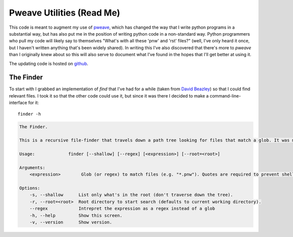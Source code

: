 Pweave Utilities (Read Me)
==========================


This code is meant to augment my use of `pweave <https://pypi.python.org/pypi/Pweave>`_, which has changed the way that I write python programs in a substantial way, but has also put me in the position of writing python code in a non-standard way. Python programmers who pull my code will likely say to themselves "What's with all these 'pnw' and 'rst' files?" (well, I've only heard it once, but I haven't written anything that's been widely shared). In writing this I've also discovered that there's more to *pweave* than I originally knew about so this will also serve to document what I've found in the hopes that I'll get better at using it.

The updating code is hosted on `github <https://github.com/rsnakamura/pweaveutilities>`_.

The Finder
----------

To start with I grabbed an implementation of `find` that I've had for a while (taken from `David Beazley <http://www.dabeaz.com/generators/>`_) so that I could find relevant files. I took it so that the other code could use it, but since it was there I decided to make a command-line-interface for it::

   finder -h


.. code::

    The Finder.
    
    This is a recursive file-finder that travels down a path tree looking for files that match a glob. It was meant to be used by other code, but I thought it might be useful.
    
    Usage:             finder [--shallow] [--regex] [<expression>] [--root=<root>]
    
    Arguments:    
        <expression>        Glob (or regex) to match files (e.g. "*.pnw"). Quotes are required to prevent shell-expansion.
    
    Options:
        -s, --shallow      List only what's in the root (don't traverse down the tree).
        -r, --root=<root>  Root directory to start search (defaults to current working directory).
        --regex            Intrepret the expression as a regex instead of a glob
        -h, --help         Show this screen.
        -v, --version      Show version.
    
    


